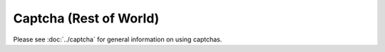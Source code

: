 Captcha (Rest of World)
=======================

Please see :doc:`../captcha` for general information on using captchas.

.. raw:: html
   :file: rest_of_world_form.html
